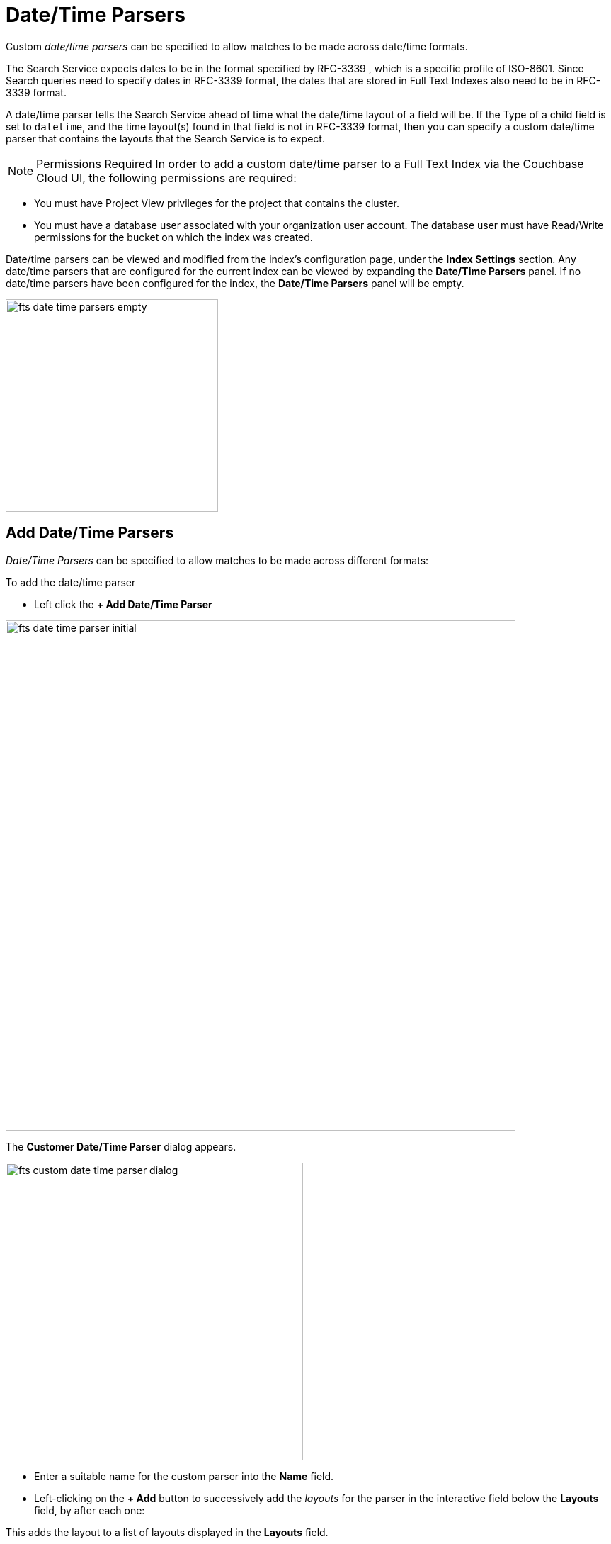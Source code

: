 = Date/Time Parsers

Custom _date/time parsers_ can be specified to allow matches to be made across date/time formats.

The Search Service expects dates to be in the format specified by RFC-3339 , which is a specific profile of ISO-8601. Since Search queries need to specify dates in RFC-3339 format, the dates that are stored in Full Text Indexes also need to be in RFC-3339 format.

A date/time parser tells the Search Service ahead of time what the date/time layout of a field will be. If the Type of a child field is set to `datetime`, and the time layout(s) found in that field is not in RFC-3339 format, then you can specify a custom date/time parser that contains the layouts that the Search Service is to expect.

NOTE: Permissions Required
In order to add a custom date/time parser to a Full Text Index via the Couchbase Cloud UI, the following permissions are required:

 ** You must have Project View privileges for the project that contains the cluster. 

 ** You must have a database user associated with your organization user account. The database user must have Read/Write permissions for the bucket on which the index was created.

Date/time parsers can be viewed and modified from the index’s configuration page, under the *Index Settings* section. Any date/time parsers that are configured for the current index can be viewed by expanding the *Date/Time Parsers* panel. If no date/time parsers have been configured for the index, the *Date/Time Parsers* panel will be empty.

image::fts-date-time-parsers-empty.png[,300,align=left]

== Add Date/Time Parsers

_Date/Time Parsers_ can be specified to allow matches to be made across different formats:

To add the date/time parser 

** Left click the *+ Add Date/Time Parser* 

[#fts_date_time_parser_initial]
image::fts-date-time-parser-initial.png[,720,align=left]

The *Customer Date/Time Parser* dialog appears.

[#fts_custom_date_time_parser_dialog]
image::fts-custom-date-time-parser-dialog.png[,420,align=left]

** Enter a suitable name for the custom parser into the *Name* field.

** Left-clicking on the *+ Add* button to successively add the _layouts_ for the parser in the interactive field below the *Layouts* field, by  after each one: 

This adds the layout to a list of layouts displayed in the *Layouts* field.

** To remove any of these, select its name in the *Layouts* field, and left-click on the *Remove* button.
When the list is complete, left-click on the *Save* button to save.

Documentation on using the _Go Programming Language_ to specify _layouts_ is provided on the page http://golang.org/pkg/time/[Package time^].
In particular, see the section http://golang.org/pkg/time/#Parse[func Parse^].